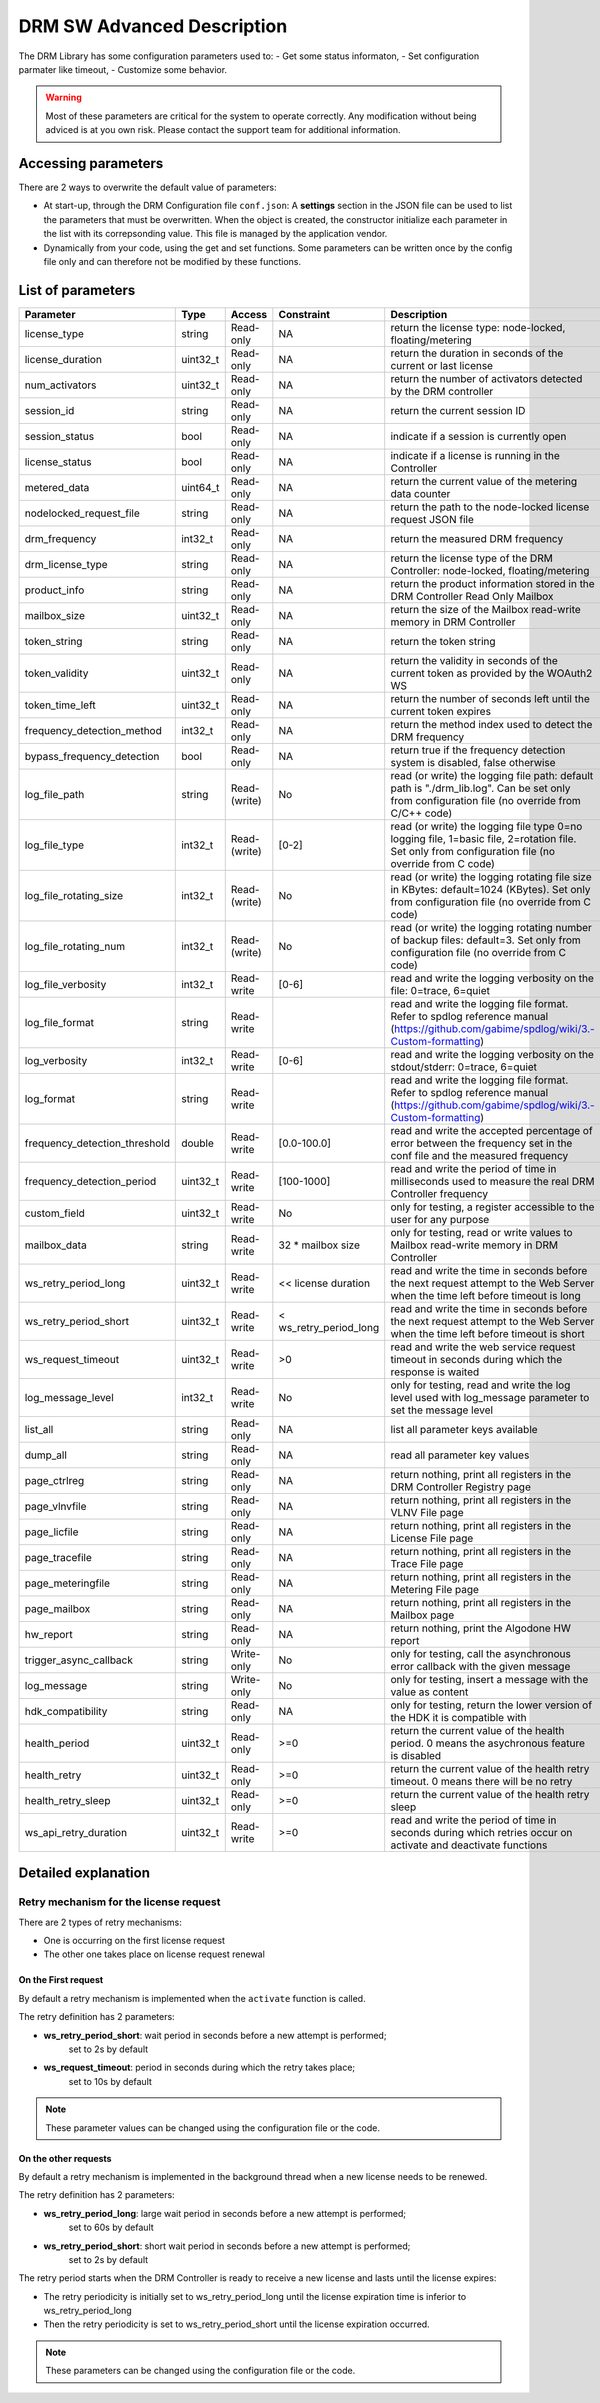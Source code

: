 DRM SW Advanced Description
===========================

The DRM Library has some configuration parameters used to:
- Get some status informaton,
- Set configuration parmater like timeout,
- Customize some behavior.

.. warning:: Most of these parameters are critical for the system to operate correctly.
             Any modification without being adviced is at you own risk.
             Please contact the support team for additional information.

Accessing parameters
--------------------

There are 2 ways to overwrite the default value of parameters:

* At start-up, through the DRM Configuration file ``conf.json``: A **settings** section in the
  JSON file can be used to list the parameters that must be overwritten. When the object is
  created, the constructor initialize each parameter in the list with its correpsonding value.
  This file is managed by the application vendor.

  .. code-block:: json
    :caption: Parameters from Config JSON file

    {
        "licensing": {
            "url": "https://master.metering.accelize.com"
        },
        "drm": {
            "frequency_mhz": 125
        },
        "design": {
            "boardType": "ISV custom application"
        },
        "settings": {
            "log_verbosity": 1,
            "log_format": "*** [%H:%M:%S %z] [thread %t] %v ***"
        }
    }

* Dynamically from your code, using the get and set functions. Some parameters can be written
  once by the config file only and can therefore not be modified by these functions.

  .. code-block:: c++
        :caption: C++ get/set functions

        drm_manager_ptr->set<int32_t>( Accelize::DRM::ParameterKey::custom_field, 0x12345678 );    // Set new value to parameter
        int32_t value = drm_manager_ptr->get<int32_t>( Accelize::DRM::ParameterKey::custom_field );  // Get current value of parameter


  .. code-block:: c
        :caption: C get/set functions

        if ( DrmManager_set_int( drm_manager_ptr, Accelize::DRM::DRMParameterKey::custom_field, 0x12345678 ) )
            fprintf( stderr, drm_manager.error_message );

        int32_t value;
        if ( DrmManager_get_int( drm_manager_ptr, Accelize::DRM::DRMParameterKey::custom_field, &value ) )
            fprintf( stderr, drm_manager.error_message );


  .. code-block:: python
        :caption: Python get/set functions

        drm_manager.set(custom_field=0x12345678)
        value = drm_manager.get('custom_field')


List of parameters
------------------

=============================  ========  ============  ======================  =============================================
Parameter                      Type      Access        Constraint              Description
=============================  ========  ============  ======================  =============================================
license_type                   string    Read-only     NA                      return the license type: node-locked, floating/metering
license_duration               uint32_t  Read-only     NA                      return the duration in seconds of the current or last license
num_activators                 uint32_t  Read-only     NA                      return the number of activators detected by the DRM controller
session_id                     string    Read-only     NA                       return the current session ID
session_status                 bool      Read-only     NA                      indicate if a session is currently open
license_status                 bool      Read-only     NA                      indicate if a license is running in the Controller
metered_data                   uint64_t  Read-only     NA                      return the current value of the metering data counter
nodelocked_request_file        string    Read-only     NA                      return the path to the node-locked license request JSON file
drm_frequency                  int32_t   Read-only     NA                      return the measured DRM frequency
drm_license_type               string    Read-only     NA                      return the license type of the DRM Controller: node-locked, floating/metering
product_info                   string    Read-only     NA                      return the product information stored in the DRM Controller Read Only Mailbox
mailbox_size                   uint32_t  Read-only     NA                      return the size of the Mailbox read-write memory in DRM Controller
token_string                   string    Read-only     NA                      return the token string
token_validity                 uint32_t  Read-only     NA                      return the validity in seconds of the current token as provided by the WOAuth2 WS
token_time_left                uint32_t  Read-only     NA                      return the number of seconds left until the current token expires
frequency_detection_method     int32_t   Read-only     NA                      return the method index used to detect the DRM frequency
bypass_frequency_detection     bool      Read-only     NA                      return true if the frequency detection system is disabled, false otherwise
log_file_path                  string    Read-(write)  No                      read (or write) the logging file path: default path is "./drm_lib.log". Can be set only from configuration file (no override from C/C++ code)
log_file_type                  int32_t   Read-(write)  [0-2]                   read (or write) the logging file type 0=no logging file, 1=basic file, 2=rotation file. Set only from configuration file (no override from C code)
log_file_rotating_size         int32_t   Read-(write)  No                      read (or write) the logging rotating file size in KBytes: default=1024 (KBytes). Set only from configuration file (no override from C code)
log_file_rotating_num          int32_t   Read-(write)  No                      read (or write) the logging rotating number of backup files: default=3. Set only from configuration file (no override from C code)
log_file_verbosity             int32_t   Read-write    [0-6]                   read and write the logging verbosity on the file: 0=trace, 6=quiet
log_file_format                string    Read-write                            read and write the logging file format. Refer to spdlog reference manual (https://github.com/gabime/spdlog/wiki/3.-Custom-formatting)
log_verbosity                  int32_t   Read-write    [0-6]                   read and write the logging verbosity on the stdout/stderr: 0=trace, 6=quiet
log_format                     string    Read-write                            read and write the logging file format. Refer to spdlog reference manual (https://github.com/gabime/spdlog/wiki/3.-Custom-formatting)
frequency_detection_threshold  double    Read-write    [0.0-100.0]             read and write the accepted percentage of error between the frequency set in the conf file and the measured frequency
frequency_detection_period     uint32_t  Read-write    [100-1000]              read and write the period of time in milliseconds used to measure the real DRM Controller frequency
custom_field                   uint32_t  Read-write    No                      only for testing, a register accessible to the user for any purpose
mailbox_data                   string    Read-write    32 * mailbox size       only for testing, read or write values to Mailbox read-write memory in DRM Controller
ws_retry_period_long           uint32_t  Read-write    << license duration     read and write the time in seconds before the next request attempt to the Web Server when the time left before timeout is long
ws_retry_period_short          uint32_t  Read-write    < ws_retry_period_long  read and write the time in seconds before the next request attempt to the Web Server when the time left before timeout is short
ws_request_timeout             uint32_t  Read-write    >0                      read and write the web service request timeout in seconds during which the response is waited
log_message_level              int32_t   Read-write    No                      only for testing, read and write the log level used with log_message parameter to set the message level
list_all                       string    Read-only     NA                      list all parameter keys available
dump_all                       string    Read-only     NA                      read all parameter key values
page_ctrlreg                   string    Read-only     NA                      return nothing, print all registers in the DRM Controller Registry page
page_vlnvfile                  string    Read-only     NA                      return nothing, print all registers in the VLNV File page
page_licfile                   string    Read-only     NA                      return nothing, print all registers in the License File page
page_tracefile                 string    Read-only     NA                      return nothing, print all registers in the Trace File page
page_meteringfile              string    Read-only     NA                      return nothing, print all registers in the Metering File page
page_mailbox                   string    Read-only     NA                      return nothing, print all registers in the Mailbox page
hw_report                      string    Read-only     NA                      return nothing, print the Algodone HW report
trigger_async_callback         string    Write-only    No                      only for testing, call the asynchronous error callback with the given message
log_message                    string    Write-only    No                      only for testing, insert a message with the value as content
hdk_compatibility              string    Read-only     NA                      only for testing, return the lower version of the HDK it is compatible with
health_period                  uint32_t  Read-only     >=0                     return the current value of the health period. 0 means the asychronous feature is disabled
health_retry                   uint32_t  Read-only     >=0                     return the current value of the health retry timeout. 0 means there will be no retry
health_retry_sleep             uint32_t  Read-only     >=0                     return the current value of the health retry sleep
ws_api_retry_duration          uint32_t  Read-write    >=0                     read and write the period of time in seconds during which retries occur on activate and deactivate functions
=============================  ========  ============  ======================  =============================================


Detailed explanation
--------------------

Retry mechanism for the license request
~~~~~~~~~~~~~~~~~~~~~~~~~~~~~~~~~~~~~~~

There are 2 types of retry mechanisms:

* One is occurring on the first license request
* The other one takes place on license request renewal

On the First request
^^^^^^^^^^^^^^^^^^^^

By default a retry mechanism is implemented when the ``activate`` function is called.

The retry definition has 2 parameters:

- **ws_retry_period_short**: wait period in seconds before a new attempt is performed;
                             set to 2s by default
- **ws_request_timeout**: period in seconds during which the retry takes place;
                          set to 10s by default

.. image:: _static/retry_mechanism_first_license.png
   :target: _static/retry_mechanism_first_license.png
   :alt: Retry on first license request

.. note:: These parameter values can be changed using the configuration file or the code.

On the other requests
^^^^^^^^^^^^^^^^^^^^^

By default a retry mechanism is implemented in the background thread when a new license needs
to be renewed.

The retry definition has 2 parameters:

- **ws_retry_period_long**: large wait period in seconds before a new attempt is performed;
                            set to 60s by default
- **ws_retry_period_short**: short wait period in seconds before a new attempt is performed;
                             set to 2s by default

The retry period starts when the DRM Controller is ready to receive a new license and lasts
until the license expires:

- The retry periodicity is initially set to ws_retry_period_long until the license
  expiration time is inferior to ws_retry_period_long
- Then the retry periodicity is set to ws_retry_period_short until the license expiration
  occurred.

.. image:: _static/retry_mechanism_license_renewal.png
   :target: _static/retry_mechanism_license_renewal.png
   :alt: Retry on license request renewal

.. note:: These parameters can be changed using the configuration file or the code.
